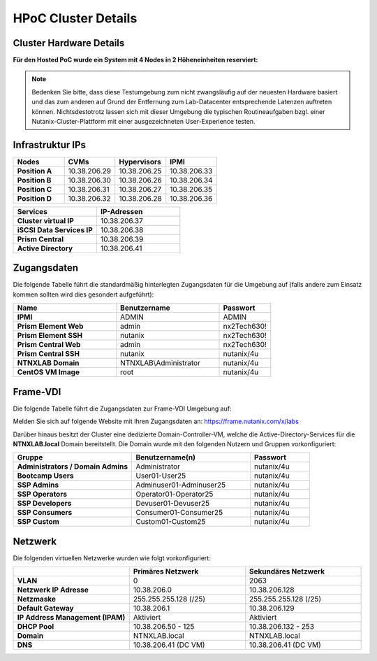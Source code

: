 .. _clusterdetails:

------------------------
HPoC Cluster Details
------------------------

Cluster Hardware Details
++++++++++++++++++++++++


**Für den Hosted PoC wurde ein System mit 4 Nodes in 2 Höheneinheiten reserviert:**

.. figure:: images/cluster3060g5a.png

.. note::
  Bedenken Sie bitte, dass diese Testumgebung zum nicht zwangsläufig  auf der neuesten Hardware basiert und das zum anderen auf Grund der Entfernung zum Lab-Datacenter entsprechende Latenzen auftreten können. Nichtsdestotrotz lassen sich mit dieser Umgebung die typischen Routineaufgaben bzgl. einer Nutanix-Cluster-Plattform mit einer ausgezeichneten User-Experience testen.

Infrastruktur IPs
+++++++++++++++++

.. list-table::
   :widths: 10 10 10 10
   :header-rows: 1

   * - Nodes
     - CVMs
     - Hypervisors
     - IPMI
   * - **Position A**
     - 10.38.206.29
     - 10.38.206.25
     - 10.38.206.33
   * - **Position B**
     - 10.38.206.30
     - 10.38.206.26
     - 10.38.206.34
   * - **Position C**
     - 10.38.206.31
     - 10.38.206.27
     - 10.38.206.35
   * - **Position D**
     - 10.38.206.32
     - 10.38.206.28
     - 10.38.206.36


.. list-table::
  :widths: 20 20
  :header-rows: 1

  * - Services
    - IP-Adressen
  * - **Cluster virtual IP**
    - 10.38.206.37
  * - **iSCSI Data Services IP**
    - 10.38.206.38
  * - **Prism Central**
    - 10.38.206.39
  * - **Active Directory**
    - 10.38.206.41


Zugangsdaten
++++++++++++

Die folgende Tabelle führt die standardmäßig hinterlegten Zugangsdaten für die Umgebung auf (falls andere zum Einsatz kommen sollten wird dies gesondert aufgeführt):

.. list-table::
  :widths: 20 20 10
  :header-rows: 1

  * - Name
    - Benutzername
    - Passwort
  * - **IPMI**
    - ADMIN
    - ADMIN
  * - **Prism Element Web**
    - admin
    - nx2Tech630!
  * - **Prism Element SSH**
    - nutanix
    - nx2Tech630!
  * - **Prism Central Web**
    - admin
    - nx2Tech630!
  * - **Prism Central SSH**
    - nutanix
    - nutanix/4u
  * - **NTNXLAB Domain**
    - NTNXLAB\\Administrator
    - nutanix/4u
  * - **CentOS VM Image**
    - root
    - nutanix/4u


Frame-VDI
++++++++++++


Die folgende Tabelle führt die Zugangsdaten zur Frame-VDI Umgebung auf:

Melden Sie sich auf folgende Website mit Ihren Zugangsdaten an: https://frame.nutanix.com/x/labs

.. list-table::
  :widths: 20 20 10
  :header-rows: 1

  * - Benutzername
    - Passwort
  * - PHX-POC206-User01 - PHX-POC206-User20
    - nx2Tech630!


Darüber hinaus besitzt der Cluster eine dedizierte Domain-Controller-VM, welche die Active-Directory-Services für die **NTNXLAB.local** Domain bereitstellt. Die Domain wurde mit den folgenden Nutzern und Gruppen vorkonfiguriert:

.. list-table::
  :widths: 20 20 10
  :header-rows: 1

  * - Gruppe
    - Benutzername(n)
    - Passwort
  * - **Administrators / Domain Admins**
    - Administrator
    - nutanix/4u
  * - **Bootcamp Users**
    - User01-User25
    - nutanix/4u
  * - **SSP Admins**
    - Adminuser01-Adminuser25
    - nutanix/4u
  * - **SSP Operators**
    - Operator01-Operator25
    - nutanix/4u
  * - **SSP Developers**
    - Devuser01-Devuser25
    - nutanix/4u
  * - **SSP Consumers**
    - Consumer01-Consumer25
    - nutanix/4u
  * - **SSP Custom**
    - Custom01-Custom25
    - nutanix/4u

Netzwerk
++++++++

Die folgenden virtuellen Netzwerke wurden wie folgt vorkonfiguriert:

.. list-table::
   :widths: 33 33 33
   :header-rows: 1

   * -
     - **Primäres** Netzwerk
     - **Sekundäres** Netzwerk
   * - **VLAN**
     - 0
     - 2063
   * - **Netzwerk IP Adresse**
     - 10.38.206.0
     - 10.38.206.128
   * - **Netzmaske**
     - 255.255.255.128 (/25)
     - 255.255.255.128 (/25)
   * - **Default Gateway**
     - 10.38.206.1
     - 10.38.206.129
   * - **IP Address Management (IPAM)**
     - Aktiviert
     - Aktiviert
   * - **DHCP Pool**
     - 10.38.206.50  - 125
     - 10.38.206.132 - 253
   * - **Domain**
     - NTNXLAB.local
     - NTNXLAB.local
   * - **DNS**
     - 10.38.206.41 (DC VM)
     - 10.38.206.41 (DC VM)
